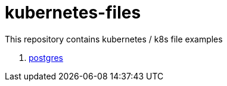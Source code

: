= kubernetes-files

This repository contains kubernetes / k8s file examples

. link:postgres/[postgres]
